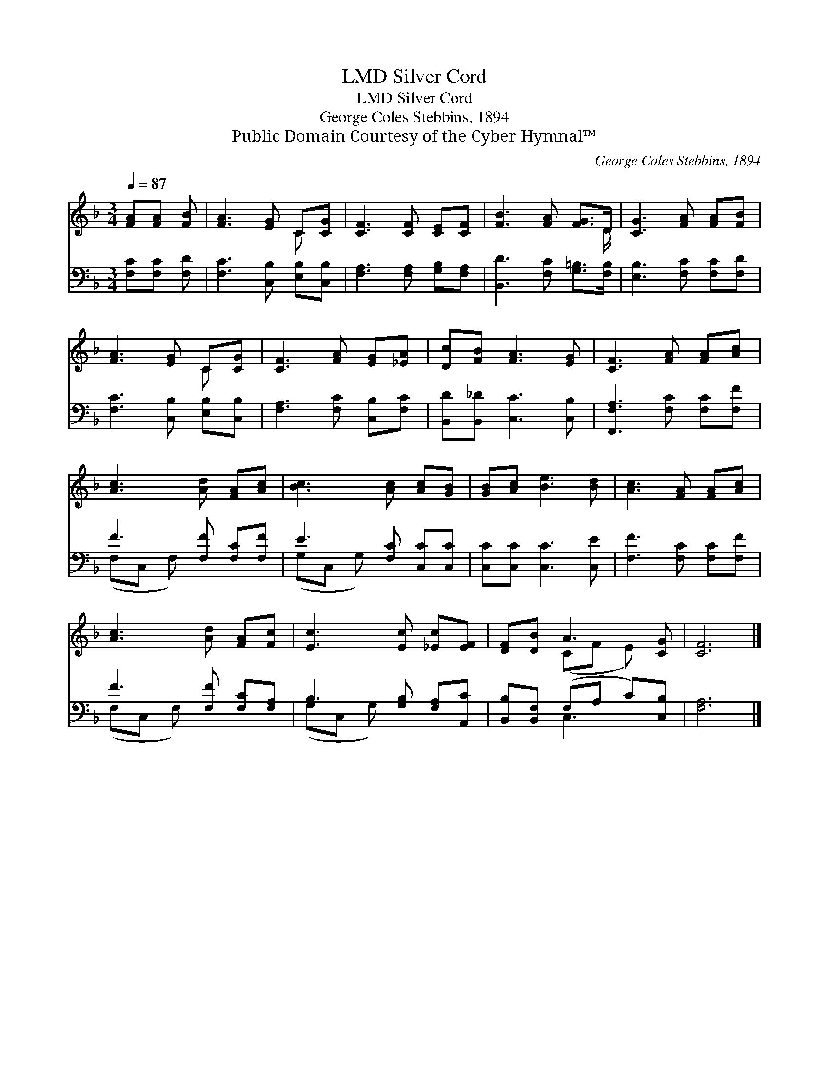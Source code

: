 X:1
T:Silver Cord, LMD
T:Silver Cord, LMD
T:George Coles Stebbins, 1894
T:Public Domain Courtesy of the Cyber Hymnal™
C:George Coles Stebbins, 1894
Z:Public Domain
Z:Courtesy of the Cyber Hymnal™
%%score ( 1 2 ) ( 3 4 )
L:1/8
Q:1/4=87
M:3/4
K:F
V:1 treble 
V:2 treble 
V:3 bass 
V:4 bass 
V:1
 [FA][FA] [FB] | [FA]3 [EG] C[CG] | [CF]3 [CF] [CE][CF] | [FB]3 [FA] [FG]>D | [CG]3 [FA] [FA][FB] | %5
 [FA]3 [EG] C[CG] | [CF]3 [FA] [EG][_EA] | [Dc][FB] [FA]3 [EG] | [CF]3 [FA] [FA][Ac] | %9
 [Ac]3 [Ad] [FA][Ac] | [Bc]3 [Ac] [Ac][GB] | [GB][Ac] [Be]3 [Bd] | [Ac]3 [FA] [FA][Ac] | %13
 [Ac]3 [Ad] [FA][Fc] | [Ec]3 [Ec] [_Ec][EF] | [DF][DB] A3 [CG] | [CF]6 |] %17
V:2
 x3 | x4 C x | x6 | x11/2 D/ | x6 | x4 C x | x6 | x6 | x6 | x6 | x6 | x6 | x6 | x6 | x6 | %15
 x2 (CF E) x | x6 |] %17
V:3
 [F,C][F,C] [F,D] | [F,C]3 [C,B,] [E,B,][C,B,] | [F,A,]3 [F,A,] [G,B,][F,A,] | %3
 [B,,D]3 [F,C] [G,=B,]>[F,B,] | [E,B,]3 [F,C] [F,C][F,D] | [F,C]3 [C,B,] [E,B,][C,B,] | %6
 [F,A,]3 [F,C] [C,B,][F,C] | [B,,D][B,,_D] [C,C]3 [C,B,] | [F,,F,A,]3 [F,C] [F,C][F,F] | %9
 F3 [F,F] [F,C][F,F] | E3 [F,C] [C,C][C,C] | [C,C][C,C] [C,C]3 [C,E] | [F,F]3 [F,C] [F,C][F,F] | %13
 F3 [F,F] [F,C][F,A,] | B,3 [G,B,] [F,A,][A,,C] | [B,,B,][B,,F,] (F,A, C)[C,B,] | [F,A,]6 |] %17
V:4
 x3 | x6 | x6 | x6 | x6 | x6 | x6 | x6 | x6 | (F,C, F,) x3 | (G,C, G,) x3 | x6 | x6 | %13
 (F,C, F,) x3 | (G,C, G,) x3 | x2 C,3 x | x6 |] %17


